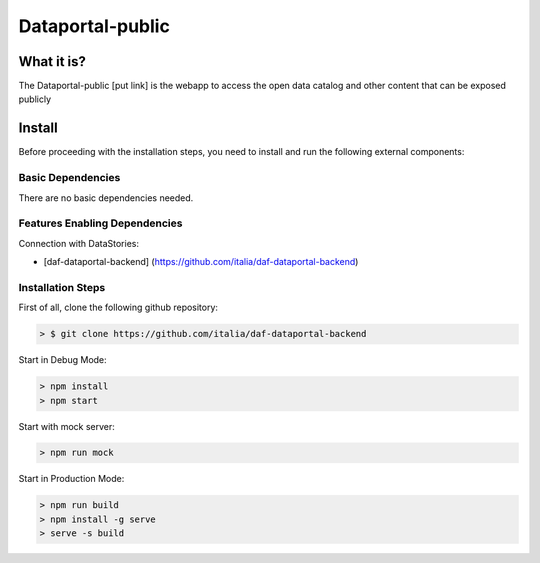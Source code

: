*****************
Dataportal-public
*****************

===========
What it is?
===========

The Dataportal-public [put link]  is the webapp to access the open data catalog and other content that can be exposed publicly


=======
Install
=======

Before proceeding with the installation steps, you need to install and run the following external components:

Basic Dependencies
------------------
There are no basic dependencies needed.


Features Enabling Dependencies
------------------------------
Connection with DataStories:

* [daf-dataportal-backend] (https://github.com/italia/daf-dataportal-backend)


Installation Steps
------------------
First of all, clone the following github repository:

.. code-block:: bash

 > $ git clone https://github.com/italia/daf-dataportal-backend
  
Start in Debug Mode:

.. code-block:: bash

  > npm install
  > npm start 

Start with mock server:

.. code-block:: bash

  > npm run mock

Start in Production Mode:

.. code-block:: bash

  > npm run build
  > npm install -g serve
  > serve -s build

